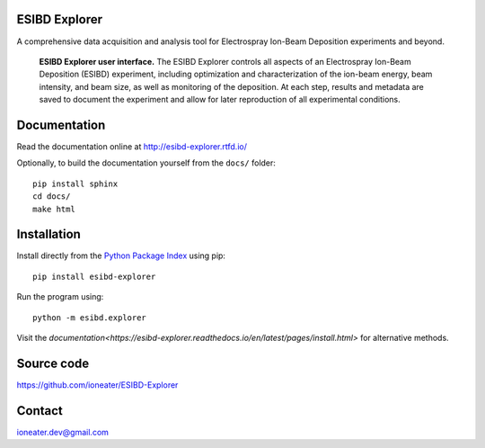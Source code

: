 .. raw:: html

   <style> .yellow {color:yellow} </style>
   <style> .red {color:#c00000} </style>
   <style> .green {color:#70ad47} </style>
   <style> .blue {color:#00b0f0} </style>
   <style> .darkblue {color:#0070c0} </style>
   <style> .orange {color:#ffc000} </style>
   <style> .darkorange {color:#ed7d31} </style>
   <style> .purple {color:#b381d9} </style>

.. role:: red
.. role:: green
.. role:: blue
.. role:: darkblue
.. role:: orange
.. role:: darkorange
.. role:: purple

ESIBD Explorer
==============

A comprehensive data acquisition and analysis tool for Electrospray Ion-Beam Deposition experiments and beyond.

.. image:: https://readthedocs.org/projects/esibd-explorer/badge/?version=latest
   :target: https://esibd-explorer.readthedocs.io/en/latest/index.html
   :alt: Documentation Status

.. image:: https://badge.fury.io/py/esibd-explorer.svg
   :target: https://badge.fury.io/py/esibd-explorer
   :alt: ESIBD Explorer on PyPI

.. figure:: https://github.com/ioneater/ESIBD-Explorer/blob/main/docs/pages/2023-10_ESIBD_GUI_plain.png

   **ESIBD Explorer user interface.** The ESIBD Explorer controls all aspects of an Electrospray Ion-Beam Deposition (ESIBD) experiment, 
   including optimization and characterization of the ion-beam energy, beam intensity, and beam size, as well as monitoring of the deposition. 
   At each step, results and metadata are saved to document the experiment and allow for later reproduction of all experimental conditions.

Documentation
=============

Read the documentation online at http://esibd-explorer.rtfd.io/

Optionally, to build the documentation yourself from the ``docs/`` folder::

  pip install sphinx
  cd docs/
  make html

Installation
============

Install directly from the `Python Package Index <https://pypi.org/project/esibd-explorer>`_ using pip::

   pip install esibd-explorer

Run the program using::

   python -m esibd.explorer

Visit the `documentation<https://esibd-explorer.readthedocs.io/en/latest/pages/install.html>` for alternative methods. 

Source code
===========

https://github.com/ioneater/ESIBD-Explorer

Contact
=======

ioneater.dev@gmail.com